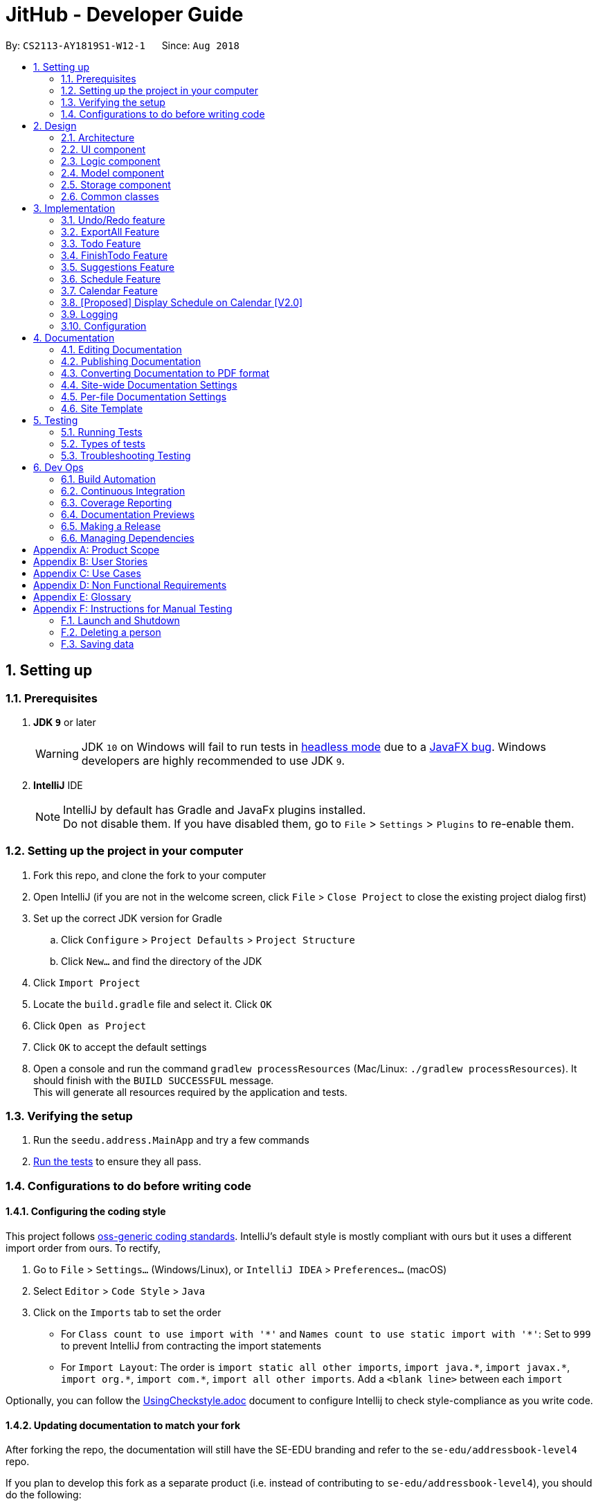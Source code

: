 = JitHub - Developer Guide
:site-section: DeveloperGuide
:toc:
:toc-title:
:toc-placement: preamble
:sectnums:
:imagesDir: images
:stylesDir: stylesheets
:xrefstyle: full
ifdef::env-github[]
:tip-caption: :bulb:
:note-caption: :information_source:
:warning-caption: :warning:
endif::[]
:repoURL: https://github.com/CS2113-AY1819S1-W12-1/main

By: `CS2113-AY1819S1-W12-1`      Since: `Aug 2018`

== Setting up

=== Prerequisites

. *JDK `9`* or later
+
[WARNING]
JDK `10` on Windows will fail to run tests in <<UsingGradle#Running-Tests, headless mode>> due to a https://github.com/javafxports/openjdk-jfx/issues/66[JavaFX bug].
Windows developers are highly recommended to use JDK `9`.

. *IntelliJ* IDE
+
[NOTE]
IntelliJ by default has Gradle and JavaFx plugins installed. +
Do not disable them. If you have disabled them, go to `File` > `Settings` > `Plugins` to re-enable them.


=== Setting up the project in your computer

. Fork this repo, and clone the fork to your computer
. Open IntelliJ (if you are not in the welcome screen, click `File` > `Close Project` to close the existing project dialog first)
. Set up the correct JDK version for Gradle
.. Click `Configure` > `Project Defaults` > `Project Structure`
.. Click `New...` and find the directory of the JDK
. Click `Import Project`
. Locate the `build.gradle` file and select it. Click `OK`
. Click `Open as Project`
. Click `OK` to accept the default settings
. Open a console and run the command `gradlew processResources` (Mac/Linux: `./gradlew processResources`). It should finish with the `BUILD SUCCESSFUL` message. +
This will generate all resources required by the application and tests.

=== Verifying the setup

. Run the `seedu.address.MainApp` and try a few commands
. <<Testing,Run the tests>> to ensure they all pass.

=== Configurations to do before writing code

==== Configuring the coding style

This project follows https://github.com/oss-generic/process/blob/master/docs/CodingStandards.adoc[oss-generic coding standards]. IntelliJ's default style is mostly compliant with ours but it uses a different import order from ours. To rectify,

. Go to `File` > `Settings...` (Windows/Linux), or `IntelliJ IDEA` > `Preferences...` (macOS)
. Select `Editor` > `Code Style` > `Java`
. Click on the `Imports` tab to set the order

* For `Class count to use import with '\*'` and `Names count to use static import with '*'`: Set to `999` to prevent IntelliJ from contracting the import statements
* For `Import Layout`: The order is `import static all other imports`, `import java.\*`, `import javax.*`, `import org.\*`, `import com.*`, `import all other imports`. Add a `<blank line>` between each `import`

Optionally, you can follow the <<UsingCheckstyle#, UsingCheckstyle.adoc>> document to configure Intellij to check style-compliance as you write code.

==== Updating documentation to match your fork

After forking the repo, the documentation will still have the SE-EDU branding and refer to the `se-edu/addressbook-level4` repo.

If you plan to develop this fork as a separate product (i.e. instead of contributing to `se-edu/addressbook-level4`), you should do the following:

. Configure the <<Docs-SiteWideDocSettings, site-wide documentation settings>> in link:{repoURL}/build.gradle[`build.gradle`], such as the `site-name`, to suit your own project.

. Replace the URL in the attribute `repoURL` in link:{repoURL}/docs/DeveloperGuide.adoc[`DeveloperGuide.adoc`] and link:{repoURL}/docs/UserGuide.adoc[`UserGuide.adoc`] with the URL of your fork.

==== Setting up CI

Set up Travis to perform Continuous Integration (CI) for your fork. See <<UsingTravis#, UsingTravis.adoc>> to learn how to set it up.

After setting up Travis, you can optionally set up coverage reporting for your team fork (see <<UsingCoveralls#, UsingCoveralls.adoc>>).

[NOTE]
Coverage reporting could be useful for a team repository that hosts the final version but it is not that useful for your personal fork.

Optionally, you can set up AppVeyor as a second CI (see <<UsingAppVeyor#, UsingAppVeyor.adoc>>).

[NOTE]
Having both Travis and AppVeyor ensures your App works on both Unix-based platforms and Windows-based platforms (Travis is Unix-based and AppVeyor is Windows-based)

==== Getting started with coding

When you are ready to start coding,

1. Get some sense of the overall design by reading <<Design-Architecture>>.
2. Take a look at <<GetStartedProgramming>>.

== Design

[[Design-Architecture]]
=== Architecture

.Architecture Diagram
// TODO: modify architecture diagram to display current implementations
image::Architecture.png[width="600"]

The *_Architecture Diagram_* given above explains the high-level design of the App. Given below is a quick overview of each component.

[TIP]
The `.pptx` files used to create diagrams in this document can be found in the link:{repoURL}/docs/diagrams/[diagrams] folder. To update a diagram, modify the diagram in the pptx file, select the objects of the diagram, and choose `Save as picture`.

`Main` has only one class called link:{repoURL}/src/main/java/seedu/address/MainApp.java[`MainApp`]. It is responsible for,

* At app launch: Initializes the components in the correct sequence, and connects them up with each other.
* At shut down: Shuts down the components and invokes cleanup method where necessary.

<<Design-Commons,*`Commons`*>> represents a collection of classes used by multiple other components. Two of those classes play important roles at the architecture level.

* `EventsCenter` : This class (written using https://github.com/google/guava/wiki/EventBusExplained[Google's Event Bus library]) is used by components to communicate with other components using events (i.e. a form of _Event Driven_ design)
* `LogsCenter` : Used by many classes to write log messages to the App's log file.

The rest of the App consists of four components.

* <<Design-Ui,*`UI`*>>: The UI of the App.
* <<Design-Logic,*`Logic`*>>: The command executor.
* <<Design-Model,*`Model`*>>: Holds the data of the App in-memory.
* <<Design-Storage,*`Storage`*>>: Reads data from, and writes data to, the hard disk.

Each of the four components

* Defines its _API_ in an `interface` with the same name as the Component.
* Exposes its functionality using a `{Component Name}Manager` class.

For example, the `Logic` component (see the class diagram given below) defines it's API in the `Logic.java` interface and exposes its functionality using the `LogicManager.java` class.

.Class Diagram of the Logic Component
image::LogicClassDiagram.png[width="800"]

[discrete]
==== Events-Driven nature of the design

The _Sequence Diagram_ below shows how the components interact for the scenario where the user issues the command `delete 1`.

.Component interactions for `delete 1` command (part 1)
image::SDforDeletePerson.png[width="800"]

[NOTE]
Note how the `Model` simply raises a `AddressBookChangedEvent` when the Address Book data are changed, instead of asking the `Storage` to save the updates to the hard disk.

The diagram below shows how the `EventsCenter` reacts to that event, which eventually results in the updates being saved to the hard disk and the status bar of the UI being updated to reflect the 'Last Updated' time.

.Component interactions for `delete 1` command (part 2)
image::SDforDeletePersonEventHandling.png[width="800"]

[NOTE]
Note how the event is propagated through the `EventsCenter` to the `Storage` and `UI` without `Model` having to be coupled to either of them. This is an example of how this Event Driven approach helps us reduce direct coupling between components.

The sections below give more details of each component.

[[Design-Ui]]
=== UI component

.Structure of the UI Component
image::UiClassDiagram.png[width="800"]

*API* : link:{repoURL}/src/main/java/seedu/address/ui/Ui.java[`Ui.java`]

The UI consists of a `MainWindow` that is made up of parts e.g.`CommandBox`, `ResultDisplay`, `PersonListPanel`, `StatusBarFooter`, `BrowserPanel` etc. All these, including the `MainWindow`, inherit from the abstract `UiPart` class.

The `UI` component uses JavaFx UI framework. The layout of these UI parts are defined in matching `.fxml` files that are in the `src/main/resources/view` folder. For example, the layout of the link:{repoURL}/src/main/java/seedu/address/ui/MainWindow.java[`MainWindow`] is specified in link:{repoURL}/src/main/resources/view/MainWindow.fxml[`MainWindow.fxml`]

The `UI` component,

* Executes user commands using the `Logic` component.
* Binds itself to some data in the `Model` so that the UI can auto-update when data in the `Model` change.
* Responds to events raised from various parts of the App and updates the UI accordingly.

[[Design-Logic]]
=== Logic component

[[fig-LogicClassDiagram]]
.Structure of the Logic Component
image::LogicClassDiagram.png[width="800"]

*API* :
link:{repoURL}/src/main/java/seedu/address/logic/Logic.java[`Logic.java`]

.  `Logic` uses the `AddressBookParser` class to parse the user command.
.  The userInput is processed by a Natural Language Processor and Suggestion component and the relevant data is parsed into its corresponding classes
.  This results in a `Command` object which is executed by the `LogicManager`.
.  The command execution can affect the `Model` (e.g. adding a person) and/or raise events.
.  The result of the command execution is encapsulated as a `CommandResult` object which is passed back to the `Ui`.

Given below is the Sequence Diagram for interactions within the `Logic` component for the `execute("delete 1")` API call.

.Interactions Inside the Logic Component for the `delete 1` Command
image::DeletePersonSdForLogic.png[width="800"]

[[Design-Model]]
=== Model component

.Structure of the Model Component
image::ModelClassDiagram.png[width="800"]

*API* : link:{repoURL}/src/main/java/seedu/address/model/Model.java[`Model.java`]

The `Model`,

* stores a `UserPref` object that represents the user's preferences.
* stores the Address Book data.
* exposes an unmodifiable `ObservableList<Person>` that can be 'observed' e.g. the UI can be bound to this list so that the UI automatically updates when the data in the list change.
* does not depend on any of the other three components.

[NOTE]
As a more OOP model, we can store a `Tag` list in `Address Book`, which `Person` can reference. This would allow `Address Book` to only require one `Tag` object per unique `Tag`, instead of each `Person` needing their own `Tag` object. An example of how such a model may look like is given below. +
 +
image:ModelClassBetterOopDiagram.png[width="800"]

[[Design-Storage]]
=== Storage component

.Structure of the Storage Component
image::StorageClassDiagram.png[width="800"]

*API* : link:{repoURL}/src/main/java/seedu/address/storage/Storage.java[`Storage.java`]

The `Storage` component,

* can save `UserPref` objects in json format and read it back.
* can save the Address Book data in xml format and read it back.

[[Design-Commons]]
=== Common classes

Classes used by multiple components are in the `seedu.addressbook.commons` package.

== Implementation

This section describes some noteworthy details on how certain features are implemented.

// tag::undoredo[]
=== Undo/Redo feature
==== Current Implementation

The undo/redo mechanism is facilitated by `VersionedAddressBook`.
It extends `AddressBook` with an undo/redo history, stored internally as an `addressBookStateList` and `currentStatePointer`.
Additionally, it implements the following operations:

* `VersionedAddressBook#commit()` -- Saves the current address book state in its history.
* `VersionedAddressBook#undo()` -- Restores the previous address book state from its history.
* `VersionedAddressBook#redo()` -- Restores a previously undone address book state from its history.

These operations are exposed in the `Model` interface as `Model#commitAddressBook()`, `Model#undoAddressBook()` and `Model#redoAddressBook()` respectively.

Given below is an example usage scenario and how the undo/redo mechanism behaves at each step.

Step 1. The user launches the application for the first time. The `VersionedAddressBook` will be initialized with the initial address book state, and the `currentStatePointer` pointing to that single address book state.

image::UndoRedoStartingStateListDiagram.png[width="800"]

Step 2. The user executes `delete 5` command to delete the 5th person in the address book. The `delete` command calls `Model#commitAddressBook()`, causing the modified state of the address book after the `delete 5` command executes to be saved in the `addressBookStateList`, and the `currentStatePointer` is shifted to the newly inserted address book state.

image::UndoRedoNewCommand1StateListDiagram.png[width="800"]

Step 3. The user executes `add n/David ...` to add a new person. The `add` command also calls `Model#commitAddressBook()`, causing another modified address book state to be saved into the `addressBookStateList`.

image::UndoRedoNewCommand2StateListDiagram.png[width="800"]

[NOTE]
If a command fails its execution, it will not call `Model#commitAddressBook()`, so the address book state will not be saved into the `addressBookStateList`.

Step 4. The user now decides that adding the person was a mistake, and decides to undo that action by executing the `undo` command. The `undo` command will call `Model#undoAddressBook()`, which will shift the `currentStatePointer` once to the left, pointing it to the previous address book state, and restores the address book to that state.

image::UndoRedoExecuteUndoStateListDiagram.png[width="800"]

[NOTE]
If the `currentStatePointer` is at index 0, pointing to the initial address book state, then there are no previous address book states to restore. The `undo` command uses `Model#canUndoAddressBook()` to check if this is the case. If so, it will return an error to the user rather than attempting to perform the undo.

The following sequence diagram shows how the undo operation works:

image::UndoRedoSequenceDiagram.png[width="800"]

The `redo` command does the opposite -- it calls `Model#redoAddressBook()`, which shifts the `currentStatePointer` once to the right, pointing to the previously undone state, and restores the address book to that state.

[NOTE]
If the `currentStatePointer` is at index `addressBookStateList.size() - 1`, pointing to the latest address book state, then there are no undone address book states to restore. The `redo` command uses `Model#canRedoAddressBook()` to check if this is the case. If so, it will return an error to the user rather than attempting to perform the redo.

Step 5. The user then decides to execute the command `list`. Commands that do not modify the address book, such as `list`, will usually not call `Model#commitAddressBook()`, `Model#undoAddressBook()` or `Model#redoAddressBook()`. Thus, the `addressBookStateList` remains unchanged.

image::UndoRedoNewCommand3StateListDiagram.png[width="800"]

Step 6. The user executes `clear`, which calls `Model#commitAddressBook()`. Since the `currentStatePointer` is not pointing at the end of the `addressBookStateList`, all address book states after the `currentStatePointer` will be purged. We designed it this way because it no longer makes sense to redo the `add n/David ...` command. This is the behavior that most modern desktop applications follow.

image::UndoRedoNewCommand4StateListDiagram.png[width="800"]

The following activity diagram summarizes what happens when a user executes a new command:

image::UndoRedoActivityDiagram.png[width="650"]

==== Design Considerations

===== Aspect: How undo & redo executes

* **Alternative 1 (current choice):** Saves the entire address book.
** Pros: Easy to implement.
** Cons: May have performance issues in terms of memory usage.
* **Alternative 2:** Individual command knows how to undo/redo by itself.
** Pros: Will use less memory (e.g. for `delete`, just save the person being deleted).
** Cons: We must ensure that the implementation of each individual command are correct.

===== Aspect: Data structure to support the undo/redo commands

* **Alternative 1 (current choice):** Use a list to store the history of address book states.
** Pros: Easy for new Computer Science student undergraduates to understand, who are likely to be the new incoming developers of our project.
** Cons: Logic is duplicated twice. For example, when a new command is executed, we must remember to update both `HistoryManager` and `VersionedAddressBook`.
* **Alternative 2:** Use `HistoryManager` for undo/redo
** Pros: We do not need to maintain a separate list, and just reuse what is already in the codebase.
** Cons: Requires dealing with commands that have already been undone: We must remember to skip these commands. Violates Single Responsibility Principle and Separation of Concerns as `HistoryManager` now needs to do two different things.
// end::undoredo[]

// tag::exportall[]
=== ExportAll Feature
==== Current Implementation

The exportall mechanism is facilitated by `CsvWriter`. Internally, a CSVWriter object from the http://opencsv.sourceforge.net/[OpenCSV]
library is instantiated to write all persons to the default file path `/data/addressbook.csv`. Currently, it implements
 the following operation(s):

* `CsvWriter#write()` -- Writes the name, phone, address, and email of all persons in the current address book to
`/data/addressbook.csv`, and overwrites the file if an older version is available.

This operation is exposed in the `Model` interface as `Model#exportAddressBook()`.

Given below is an example usage scenario and how the exportall mechanism behaves at each step.

Step 1. The user calls the exportall command with `exportall csv`.

Step 2. The LogicManager calls parseCommand with the user input.

Step 3. The AddressBookParser is called and it returns a ExportAllCommand object to LogicManager.

Step 4. The LogicManager calls execute() on the ExportAllCommand object

Step 5. The Logic component then interacts with the Model component by calling `exportAddressBook()` of the Model
interface.

Step 6. The Model interface creates a new CsvWriter object and invokes the method `write()`.

Step 7. The CsvWriter writes the data to the defined file path.

[NOTE]
The file path is defined in `outputFilepath`, and is hardcoded as `/data/addressbook.csv` for now.

[NOTE]
Any existing file named as `addressbook.csv` at the defined path will be overwritten.

The following sequence diagram shows how the ExportAll operation works:

image::ExportAllSequenceDiagram.png[width="800"]

// The following activity diagram summarizes what happens when `CsvWriter#write()` is called:
// TODO: show the if condition for file exists and not exists
// image::UndoRedoActivityDiagram.png[width="650"]

// TODO: implementation details of write()
==== write()
Given below is the algorithm behind the write() method used in the `ExportAll` Command:

Step 1. Instantiate an OpenCSV writer.

Step 2. Write the header to the csv file.

Step 3. Declare a `List<String[]> data`.

Step 4. Loop through an
https://docs.oracle.com/javase/8/javafx/api/javafx/collections/ObservableList.html[`ObservableList<Person>`]
containing all persons in the AddressBook and push `String[] personDetails` to `data`.

    // Generates a string array for each person and stores the details
    String[] personDetails = new String[header.length];
    personDetails[INDEX_PERSON_NAME] = person.getName().toString();
    personDetails[INDEX_PERSON_PHONE] = person.getPhone().toString();
    personDetails[INDEX_PERSON_ADDRESS] = person.getAddress().toString();
    personDetails[INDEX_PERSON_EMAIL] = person.getEmail().toString();

Step 5. Write `data` to the csv file.

Step 6. Close the OpenCSV writer.

==== Design Considerations

===== Aspect: How data in the AddressBook is passed into the CsvWriter object

* **Alternative 1 (current choice):** `ObservableList<Person>`
** Pros: Easy to implement since `getFilteredPersonList()` is already implemented.
** Cons: We must ensure that the implementation of each individual command are correct.
* **Alternative 2:** `versionedAddressBook`
** Pros: Looks more direct since the whole AddressBook is passed into the `CsvWriter`.
** Cons: Hard to write tests and requires more methods to process the data.

* **Solution**: The data is passed into the `CsvWriter` object through its constructor as an `ObservableList<Person>`.
// end::exportall[]

// tag::todo[]
=== Todo Feature
This feature allows users to add a to-do task.

==== Current Implementation
The todo mechanism is facilitated by the `TodoComand` from the `Logic` component. A `Todo` object is instantiated to add a to-do task and each `Todo` object consists of  a `Title` and `Content` object.

Given below is an example usage scenario and how the todo mechanism behaves at each step.

Step 1. The user calls the todo command with its relevant parameters. e.g `todo tt/Buy tomato c/Buy tomato at NTUC otw back to school`.

Step 2. The LogicManager calls parseCommand with the user input.

Step 3. The AddressBookParser is called and it returns a TodoCommand object to the LogicManager.

Step 4. The LogicManager will call execute() on the TodoCommand object. If the to-do task of the same title and content is found, it would return a string of message `MESSAGE_DUPLICATE_TODO`.

Step 5. The Logic component then interacts with the Model component which calls `addTodo(todo)` to add the to-do task

Step 6. The command result would then return the message `MESSAGE_SUCCESS` in a string and the to-do task added will be displayed on the to-do list panel.

The following diagram illustrates the Todo class:

image::TodoClassDiagram.png[width="200"]

The following diagram illustrates how the Todo operation works:

image::TodoSequenceDiagram.png[width="1000"]

==== Design Considerations
===== Aspect: Checking for duplications of to-do tasks
* **Alternative 1 (current choice):** `isSameTodo`
** Pros: Easy to implement and write the test as it checks for both the title and the content of a to-do task
** Cons: This implementation may store too many similiar to-do tasks.
// end::todo[]

// tag::finishTodo[]
=== FinishTodo Feature
This feature allows users to complete the to-do task he/she has created.

==== Current Implementation
The finishTodo mechanism is facilitated by the `FinishTodoCommand` from the `Logic` component. Upon pressing executing the `finishTodo` command, the to-do task chosen by users will be removed from the `addressbook.xml` in the data folder.

Given below is an example usage scenario and how the finishTodo mechanism behaves at each step.

Step 1. The user calls the finishTodo command with the to-do task's displayed index. e.g `finishTodo 1`.

Step 2. The LogicManager calls parseCommand with the user input.

Step 3. The AddressBookParser is called and it returns a FinishTodoCommand object to the LogicManager.

Step 4. The LogicManager will call execute() on the FinishTodoCommand object. If no to-do of the corresponding index is found, it would return a string of message `MESSAGE_INVALID_TODO_DISPLAYED_INDEX`.

Step 5. The Logic component then interacts with the AddressBook component to execute `removeTodo(target)` to remove the to-do task.

Step 6. The command result would then return the message `MESSAGE_FINISH_TODO_SUCCESS` in a string.

The following diagram illustrates how the FinishTodo operation works:

image::FinishTodoSequenceDiagram.png[width="1000"]

==== Design Considerations
===== Aspect: How finishTodo feature handles the to-do task
* **Alternative 1 (current choice):** `removeTodo`
** Pros: Easy to implement and write the test as it simply removes the to-do entry from the storage.
** Cons: Users cannot view the previously completed to-do tasks.

* **Alternative 2:** `markTodoAsCompleted`
** Pros: Better user experience as users simply mark it as completed and the completed to-do tasks will thus be displayed on another panel.
** Cons: More tedious to write the tests.
// end::finishTodo[]

// tag::suggestion[]
=== Suggestions Feature
The suggestions feature gives users helpful suggestions on what command to type, and corrections for commands when incorrect
commands are being entered.

==== Current Implementation
There are two instances when suggestions are given.

Firstly, when a user completes entering a command (after pressing `ENTER` key), if the command typed is invalid, such as
commands being misspelt, the system will suggest a similar command based on the edit distance (which will be explained later).

The second instance would be when the user presses tab while typing the command halfway. The system will suggest commands
based on the current prefix string. If only a single command is available, the command would be completed for the user,
and the system would show the parameters required for that command.

===== Wrong Command Suggestion
Given below is an example usage of how the WrongCommandSuggestion behaves at each step.

Step 1: The user would type in a misspelt command string into the Command Box pane.

Step 2: The command would be parsed into the AddressBookParser class. Since no commands match the word exactly, it would
fall into the default case.

Step 3: The default case would extract out only the command portion of the user input, and input it into the
WrongCommandSuggestion class.

Step 4: WrongCommandSuggestion would then instantiate the StringSimilarity class to find the nearest match of a word.

Step 5: editDistance in StringSimliarity class would be called to find out the edit distance between two words. These two
words would be the wrong command the user has input, and the list of available commands in the whole application.

Step 6: WrongCommandSuggestion would then compare if the edit distance of the current command is shorter than the current
shortest edit distance command (which is initialised to 5 edits). If it is shorter, it would then suggest the current command.

Step 7: WrongCommandSuggestion would then return the suggestion in a string, which would then be inputted into the CommandException,
to be thrown to the LogicManager class.

The following sequence diagram shows an example of how the WrongCommandSuggestion operation works with
misspelt command "histary" (closest command is `history`):

image::WrongCommandSuggestionSequenceDiagram.png[width="1000"]

//TODO: explain implementation of Levenshtein Distance

===== Input Command Suggestion
Given below is an example of how the InputCommandSuggestion behaves at each step.

Step 1: Upon instantiation of CommandBox during the program instantiation phase, CommandBox will create an instance of
InputCommandSuggestion, which will create a Trie containing all the commands available in the application.

Step 2: When the user presses `TAB` after entering a command, CommandBox will call method `handleTabPressed()` to fetch
the current input that the user has typed.

Step 3: `handleTabPressed()` method will then call the `getSuggestedCommands()` method in InputCommandSuggestion, while
inputting the user's input into the parameters.

Step 4: The InputCommandSuggestion would then find available commands using the Trie class and determine whether there
are any other possible combinations of commands with the current string of words.

Step 5: The Trie class would then return a list of commands available, which would then pass back to CommandBox.

Step 6a: If there is only one command available, CommandBox would auto-complete the current input with the valid command,
then request for the Command Parameters through the InputCommandSuggestion class. It would then pass the string to be
posted on EventsCenter, so that the Command Parameters would be displayed on the results panel.

Step 6b: If there are multiple commands available, CommandBox will pass all the possible commands to EventsCenter, to
output all possible commands available with the current string.

The following sequence diagram shows an example of how the InputCommandSuggestion class works:

image::InputCommandSuggestionSequenceDiagram.png[width="1000"]

==== Design Considerations

For the WrongCommandSuggestion implementation, there were multiple design considerations while implementing the feature.

* **Alternative 1:** Compare the input command and the actual command character by character and see
which command has the most matches.
** Pros: Easy to implement.
** Cons: Not as accurate or reliable in terms of giving a correct match of command.
* **Alternative 2 (current choice):** Use a string matching algorithm to implement the matching and difference
calculation between the command and the user input.
** Pros: Accurate prediction or suggestions from actual commands.
** Cons: Difficult to implement, and might require more processing overhead.

For the InputCommandSuggestion implementation, there were multiple design considerations while implementing the feature.

* **Alternative 1:** While the user types, command suggestions would be given continuously with regards
to the user's input.
** Pros: Makes it more convenient for typing in commands as there is immediate response of the correctness of the command.
** Cons: May have performance issues in terms of memory usage, complicated to implement, and requires a lot of work on
the UI for the application.
* **Alternative 2 (current choice):** When the user requires corrections to the command or requires feedback, press `TAB`
key to receive suggestions given by the system.
** Pros: Less overhead to the system as the system does not have to constantly run the algorithm to check for valid and
available commands.
** Cons: Feedback is less responsive, and requires additional keys for users to press.

//end::suggestion[]

// tag::schedule[]
=== Schedule Feature
==== Current implementation
The schedule mechanism is facilitated by `Person`. It adds a schedule data set into a `Person` that was previously created
to keep track of events and allow for searching of common available time slots later on.

Given below is an example of a usage scenario and how the schedule mechanism behaves at each step.

/ This part is to be done later /

==== Design considerations
Aspect: How schedule is stored
* Alternative 1 ( Current choice ): Schedule is stored with the Person

** Pros: Easy to implement, easy to display from UI
** Cons: /TO BE DONE/ Test case constraints

* Alternative 2: Schedule is stored on it's own, with a reference tag from the Person to retrieve and display it.
** Pros: Separate from the person to improve SOC.
** Cons: Expensive and difficult to implement.


Aspect: How match schedule executes

* Alternative 1 ( Current choice ): Matches schedule only for 1 day

** Pros: Easy to implement, less expensive in memory usage
** Cons: Unable to check across different dates

* Alternative 2: Matches schedule across entire span

** Pros: Allows for a more friendly usage of matching schedules
** Cons: Very expensive in memory usage

//end::schedule[]

// tag::calendar[]
=== Calendar Feature
This feature allows users to complete the to-do task he/she has created.

==== Current Implementation
The calendar feature resides in the `UI` component to render the view of a monthly calendar at the current locale time.
The calendar feature itself is at v0.1 since it only displays the dates of the month.

The following diagram illustrates how the Calendar view is rendered:

image::CalendarSequenceDiagram.png[width="800"]

==== Design Considerations
===== Aspect: Implementation of the calendar
* **Alternative 1 (current choice):** `JavaFx Scence`
** Pros: Gives a responsible layout on the calendar panel and allows the user to view the calendar with different screen size.
** Cons: Most of the code is hardcoded and thus less maintainable.

* **Alternative 2:** `CalendarFx`
** Pros: Cleaner code since it will be imported from external libraries and better UI. It could potentially speed up the development process.
** Cons: CalendarFx so far has version 8, 10 and 11. It does not support Travis which complies most of the packages using jdk9, which potentially hinder the debugging process done by Travis.
// end::calendar[]

// tag::displayScheduleOnCalendar[]
=== [Proposed] Display Schedule on Calendar [V2.0]

When a person is selected, the person's schedule should be displayed on the calendar panel.

The string of common time slots printed on the resultCommandWindow should be displayed on the calendar panel, under the
correct date.

.Calendar UI Component
image::FutureCalendarUI.png[width="800"]

// end::displayScheduleOnCalendar[]

=== Logging

We are using `java.util.logging` package for logging. The `LogsCenter` class is used to manage the logging levels and logging destinations.

* The logging level can be controlled using the `logLevel` setting in the configuration file (See <<Implementation-Configuration>>)
* The `Logger` for a class can be obtained using `LogsCenter.getLogger(Class)` which will log messages according to the specified logging level
* Currently log messages are output through: `Console` and to a `.log` file.

*Logging Levels*

* `SEVERE` : Critical problem detected which may possibly cause the termination of the application
* `WARNING` : Can continue, but with caution
* `INFO` : Information showing the noteworthy actions by the App
* `FINE` : Details that is not usually noteworthy but may be useful in debugging e.g. print the actual list instead of just its size

[[Implementation-Configuration]]
=== Configuration

Certain properties of the application can be controlled (e.g App name, logging level) through the configuration file (default: `config.json`).

== Documentation

We use asciidoc for writing documentation.

[NOTE]
We chose asciidoc over Markdown because asciidoc, although a bit more complex than Markdown, provides more flexibility in formatting.

=== Editing Documentation

See <<UsingGradle#rendering-asciidoc-files, UsingGradle.adoc>> to learn how to render `.adoc` files locally to preview the end result of your edits.
Alternatively, you can download the AsciiDoc plugin for IntelliJ, which allows you to preview the changes you have made to your `.adoc` files in real-time.

=== Publishing Documentation

See <<UsingTravis#deploying-github-pages, UsingTravis.adoc>> to learn how to deploy GitHub Pages using Travis.

=== Converting Documentation to PDF format

We use https://www.google.com/chrome/browser/desktop/[Google Chrome] for converting documentation to PDF format, as Chrome's PDF engine preserves hyperlinks used in webpages.

Here are the steps to convert the project documentation files to PDF format.

.  Follow the instructions in <<UsingGradle#rendering-asciidoc-files, UsingGradle.adoc>> to convert the AsciiDoc files in the `docs/` directory to HTML format.
.  Go to your generated HTML files in the `build/docs` folder, right click on them and select `Open with` -> `Google Chrome`.
.  Within Chrome, click on the `Print` option in Chrome's menu.
.  Set the destination to `Save as PDF`, then click `Save` to save a copy of the file in PDF format. For best results, use the settings indicated in the screenshot below.

.Saving documentation as PDF files in Chrome
image::chrome_save_as_pdf.png[width="300"]

[[Docs-SiteWideDocSettings]]
=== Site-wide Documentation Settings

The link:{repoURL}/build.gradle[`build.gradle`] file specifies some project-specific https://asciidoctor.org/docs/user-manual/#attributes[asciidoc attributes] which affects how all documentation files within this project are rendered.

[TIP]
Attributes left unset in the `build.gradle` file will use their *default value*, if any.

[cols="1,2a,1", options="header"]
.List of site-wide attributes
|===
|Attribute name |Description |Default value

|`site-name`
|The name of the website.
If set, the name will be displayed near the top of the page.
|_not set_

|`site-githuburl`
|URL to the site's repository on https://github.com[GitHub].
Setting this will add a "View on GitHub" link in the navigation bar.
|_not set_

|`site-seedu`
|Define this attribute if the project is an official SE-EDU project.
This will render the SE-EDU navigation bar at the top of the page, and add some SE-EDU-specific navigation items.
|_not set_

|===

[[Docs-PerFileDocSettings]]
=== Per-file Documentation Settings

Each `.adoc` file may also specify some file-specific https://asciidoctor.org/docs/user-manual/#attributes[asciidoc attributes] which affects how the file is rendered.

Asciidoctor's https://asciidoctor.org/docs/user-manual/#builtin-attributes[built-in attributes] may be specified and used as well.

[TIP]
Attributes left unset in `.adoc` files will use their *default value*, if any.

[cols="1,2a,1", options="header"]
.List of per-file attributes, excluding Asciidoctor's built-in attributes
|===
|Attribute name |Description |Default value

|`site-section`
|Site section that the document belongs to.
This will cause the associated item in the navigation bar to be highlighted.
One of: `UserGuide`, `DeveloperGuide`, ``LearningOutcomes``{asterisk}, `AboutUs`, `ContactUs`

_{asterisk} Official SE-EDU projects only_
|_not set_

|`no-site-header`
|Set this attribute to remove the site navigation bar.
|_not set_

|===

=== Site Template

The files in link:{repoURL}/docs/stylesheets[`docs/stylesheets`] are the https://developer.mozilla.org/en-US/docs/Web/CSS[CSS stylesheets] of the site.
You can modify them to change some properties of the site's design.

The files in link:{repoURL}/docs/templates[`docs/templates`] controls the rendering of `.adoc` files into HTML5.
These template files are written in a mixture of https://www.ruby-lang.org[Ruby] and http://slim-lang.com[Slim].

[WARNING]
====
Modifying the template files in link:{repoURL}/docs/templates[`docs/templates`] requires some knowledge and experience with Ruby and Asciidoctor's API.
You should only modify them if you need greater control over the site's layout than what stylesheets can provide.
The SE-EDU team does not provide support for modified template files.
====

[[Testing]]
== Testing

=== Running Tests

There are three ways to run tests.

[TIP]
The most reliable way to run tests is the 3rd one. The first two methods might fail some GUI tests due to platform/resolution-specific idiosyncrasies.

*Method 1: Using IntelliJ JUnit test runner*

* To run all tests, right-click on the `src/test/java` folder and choose `Run 'All Tests'`
* To run a subset of tests, you can right-click on a test package, test class, or a test and choose `Run 'ABC'`

*Method 2: Using Gradle*

* Open a console and run the command `gradlew clean allTests` (Mac/Linux: `./gradlew clean allTests`)

[NOTE]
See <<UsingGradle#, UsingGradle.adoc>> for more info on how to run tests using Gradle.

*Method 3: Using Gradle (headless)*

Thanks to the https://github.com/TestFX/TestFX[TestFX] library we use, our GUI tests can be run in the _headless_ mode. In the headless mode, GUI tests do not show up on the screen. That means the developer can do other things on the Computer while the tests are running.

To run tests in headless mode, open a console and run the command `gradlew clean headless allTests` (Mac/Linux: `./gradlew clean headless allTests`)

=== Types of tests

We have two types of tests:

.  *GUI Tests* - These are tests involving the GUI. They include,
.. _System Tests_ that test the entire App by simulating user actions on the GUI. These are in the `systemtests` package.
.. _Unit tests_ that test the individual components. These are in `seedu.address.ui` package.
.  *Non-GUI Tests* - These are tests not involving the GUI. They include,
..  _Unit tests_ targeting the lowest level methods/classes. +
e.g. `seedu.address.commons.StringUtilTest`
..  _Integration tests_ that are checking the integration of multiple code units (those code units are assumed to be working). +
e.g. `seedu.address.storage.StorageManagerTest`
..  Hybrids of unit and integration tests. These test are checking multiple code units as well as how the are connected together. +
e.g. `seedu.address.logic.LogicManagerTest`


=== Troubleshooting Testing
**Problem: `HelpWindowTest` fails with a `NullPointerException`.**

* Reason: One of its dependencies, `HelpWindow.html` in `src/main/resources/docs` is missing.
* Solution: Execute Gradle task `processResources`.

== Dev Ops

=== Build Automation

See <<UsingGradle#, UsingGradle.adoc>> to learn how to use Gradle for build automation.

=== Continuous Integration

We use https://travis-ci.org/[Travis CI] and https://www.appveyor.com/[AppVeyor] to perform _Continuous Integration_ on our projects. See <<UsingTravis#, UsingTravis.adoc>> and <<UsingAppVeyor#, UsingAppVeyor.adoc>> for more details.

=== Coverage Reporting

We use https://coveralls.io/[Coveralls] to track the code coverage of our projects. See <<UsingCoveralls#, UsingCoveralls.adoc>> for more details.

=== Documentation Previews
When a pull request has changes to asciidoc files, you can use https://www.netlify.com/[Netlify] to see a preview of how the HTML version of those asciidoc files will look like when the pull request is merged. See <<UsingNetlify#, UsingNetlify.adoc>> for more details.

=== Making a Release

Here are the steps to create a new release.

.  Update the version number in link:{repoURL}/src/main/java/seedu/address/MainApp.java[`MainApp.java`].
.  Generate a JAR file <<UsingGradle#creating-the-jar-file, using Gradle>>.
.  Tag the repo with the version number. e.g. `v0.1`
.  https://help.github.com/articles/creating-releases/[Create a new release using GitHub] and upload the JAR file you created.

=== Managing Dependencies

A project often depends on third-party libraries. For example, Address Book depends on the http://wiki.fasterxml.com/JacksonHome[Jackson library] for XML parsing. Managing these _dependencies_ can be automated using Gradle. For example, Gradle can download the dependencies automatically, which is better than these alternatives. +
a. Include those libraries in the repo (this bloats the repo size) +
b. Require developers to download those libraries manually (this creates extra work for developers)


[appendix]
== Product Scope

*Target user profile*:

* has a need to manage a significant number of contacts
* prefer desktop apps over other types
* can type fast
* prefers typing over mouse input
* is reasonably comfortable using CLI apps

*Value proposition*: manage contacts faster than a typical mouse/GUI driven app

[appendix]
== User Stories

Priorities: High (must have) - `* * \*`, Medium (nice to have) - `* \*`, Low (unlikely to have) - `*`

[width="59%",cols="22%,<23%,<25%,<30%",options="header",]
|=======================================================================
|Priority |As a ... |I want to ... |So that I can...
|`* * *` |new user |see usage instructions |refer to instructions when I forget how to use the App

|`* * *` |user |add a new person |

|`* * *` |user |delete a person |remove entries that I no longer need

|`* * *` |user |find a person by name |locate details of persons without having to go through the entire list

|`* *` |user |hide <<private-contact-detail,private contact details>> by default |minimize chance of someone else seeing them by accident

|`*` |user with many persons in the address book |sort persons by name |locate a person easily
|=======================================================================

_{More to be added}_

Additional user stories:
[width="59%",cols="22%,<23%,<25%,<30%",options="header",]
|===========================================================================================================================================
|Priority |As a/an ... |I want to ... |So that I can...
|`* * *` |student who interacts with a lot of people |export my contacts |share/print them

|`* * *` |student who wishes to schedule project meetings |see common available time slots between selected persons |schedule a project meeting

|`* * *` |student with different group projects |group my contacts into different categories |I can send out messages to different project groups

|`* * *` |team leader of a group project |save the timetable of my project group mates |find potential time slot for
meetings

|`* * *` |user who is concerned about security |hide some/all of my contacts with a password |people cannot see them without my permission.

|`* *` |extensive CLI user|have autocomplete function |accomplish my command line input faster

|`* *` |user who is always meeting new people |add a new person through QR code |do not have to key in new contact
details manually

|`*` |user who is new to CLI |have a natural language-like CLI |I can pick up how to use CLI faster
|===========================================================================================================================================

[appendix]
== Use Cases

(For all use cases below, the *System* is the `AddressBook` and the *Actor* is the `user`, unless specified otherwise)

[discrete]
=== Use case: Add schedule

*MSS*

1.  User requests to add personal schedule.
2.  User adds in non-available time slots for selected persons with event name.
3.  User selects a group of persons.
4.  Jithub shows the common available time slots among all selected persons.
+
Use Case ends.

*Extensions*

* 2a. User requests to clear added schedule of a person.
** 2ai. Schedule of selected person is cleared.
+
Use case resumes at step 3.

* 2a. User does not add anything.
+
Use case resumes at step 3.

* 4a. No common time slots available.
+
Use Case ends.

// to be removed once done
[discrete]
=== Use case: Delete person

*MSS*

1.  User requests to list persons
2.  Jithub shows a list of persons
3.  User requests to delete a specific person in the list
4.  Jithub deletes the person
+
Use case ends.

*Extensions*

[none]
* 2a. The list is empty.
+
Use case ends.

* 3a. The given index is invalid.
+
[none]
** 3a1. AddressBook shows an error message.
+
Use case resumes at step 2.

_{More to be added}_

[discrete]
=== Use case: Export contacts

*MSS*

. User requests to export contacts.
. AddressBook shows a list of persons and prompts user to select contacts to export.
. User chooses contacts with specific tags in the list to export.
. AddressBook prompts user for the filename and format (csv/vcf) of the output file.
. User chooses a filename and format.
. AddressBook generates the output file.
+
Use case ends.

*Extensions*

* 2a. The list is empty.
+
Use case ends.

* 3a. The given index is invalid.
** 3a1. AddressBook shows an error message.
+
Use case resumes at step 2.

* 5a. The given format is invalid.
** 3a1. AddressBook shows an error message.
+
Use case resumes at step 4.

[discrete]
=== Use case: Get Suggestions

*MSS*

1.  User types a command and presses TAB to get suggestions.
2.  Jithub shows a list of possible commands.
3.  User continues typing the command to completion and presses TAB.
4.  Jithub shows the parameters required for the command.
+
Use case ends.

*Extensions*

[none]
* 2a. There are no commands available to suggest.
+
Use case resumes at step 1.

* 2b. There is only one command available to suggest.
+
[none]
** 2b1. JitHub completes the command input and shows the parameters required.
+
Use case ends.

* 3a. The given index is invalid.
+
[none]
** 3a1. AddressBook shows an error message.
+
Use case resumes at step 2.

[appendix]
== Non Functional Requirements

.  Should work on any <<mainstream-os,mainstream OS>> as long as it has Java `9` or higher installed.
.  Should be able to hold up to 1000 persons without a noticeable sluggishness in performance for typical usage.
.  A user with above average typing speed for regular English text (i.e. not code, not system admin commands) should be able to accomplish most of the tasks faster using commands than using the mouse.
.  Should come with automated unit tests and open source code.
.  Should work on both 32-bit and 64-bit environments.
.  Should not exceed 100MB in size.
.  Should not use any words deemed offensive to English speakers.

_{More to be added}_

[appendix]
== Glossary

[[mainstream-os]] Mainstream OS::
Windows, Linux, Unix, OS-X

[[private-contact-detail]] Private contact detail::
A contact detail that is not meant to be shared with others

[appendix]
== Instructions for Manual Testing

Given below are instructions to test the app manually.

[NOTE]
These instructions only provide a starting point for testers to work on; testers are expected to do more _exploratory_ testing.

=== Launch and Shutdown

. Initial launch

.. Download the jar file and copy into an empty folder
.. Double-click the jar file +
   Expected: Shows the GUI with a set of sample contacts. The window size may not be optimum.

. Saving window preferences

.. Resize the window to an optimum size. Move the window to a different location. Close the window.
.. Re-launch the app by double-clicking the jar file. +
   Expected: The most recent window size and location is retained.

//TODO: _{ more test cases ... }_

=== Deleting a person

. Deleting a person while all persons are listed

.. Prerequisites: List all persons using the `list` command. Multiple persons in the list.
.. Test case: `delete 1` +
   Expected: First contact is deleted from the list. Details of the deleted contact shown in the status message. Timestamp in the status bar is updated.
.. Test case: `delete 0` +
   Expected: No person is deleted. Error details shown in the status message. Status bar remains the same.
.. Other incorrect delete commands to try: `delete`, `delete x` (where x is larger than the list size) _{give more}_ +
   Expected: Similar to previous.

_{ more test cases ... }_

=== Saving data

. Dealing with missing/corrupted data files

.. _{explain how to simulate a missing/corrupted file and the expected behavior}_

_{ more test cases ... }_
